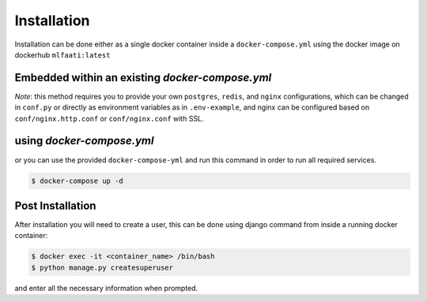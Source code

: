 Installation
============

Installation can be done either as a single docker container inside a ``docker-compose.yml`` using
the docker image on dockerhub ``mlfaati:latest``

Embedded within an existing `docker-compose.yml`
------------------------------------------------

.. code-block:: yaml
    :caption: ``docker-compose.yml``
    :name: your existing docker compose

    mlfaati_web:
      image: "mlfaati:latest"
      command: bash -c "./scripts/release.sh && daphne -b 0.0.0.0 -p 8000 app.server:application"
      env_file: .mlfaati_env
      volumes:
        - static_volume:/usr/src/app/.static
        - media_volume:/usr/src/app/media
        - logs_app:/var/log/app
        # Use this to custom settings without rebuilding image
        - ./mlfaati/conf.py:/var/log/app/settings/conf.py
        # Use this to install extra dependencies without rebuilding image
        - ./mlfaati/requirements-extra.txt:/var/log/app/requirements-extra.txt


*Note*:
this method requires you to provide your own ``postgres``, ``redis``, and ``nginx`` configurations,
which can be changed in ``conf.py`` or directly as environment variables as in ``.env-example``, and
nginx can be configured based on ``conf/nginx.http.conf`` or ``conf/nginx.conf`` with SSL.


using `docker-compose.yml`
--------------------------

or you can use the provided ``docker-compose-yml`` and run this command in order to run
all required services.

.. code-block:: shell

    $ docker-compose up -d



Post Installation
-----------------

After installation you will need to create a user, this can be done using django command
from inside a running docker container:

.. code-block:: shell

    $ docker exec -it <container_name> /bin/bash
    $ python manage.py createsuperuser

and enter all the necessary information when prompted.
